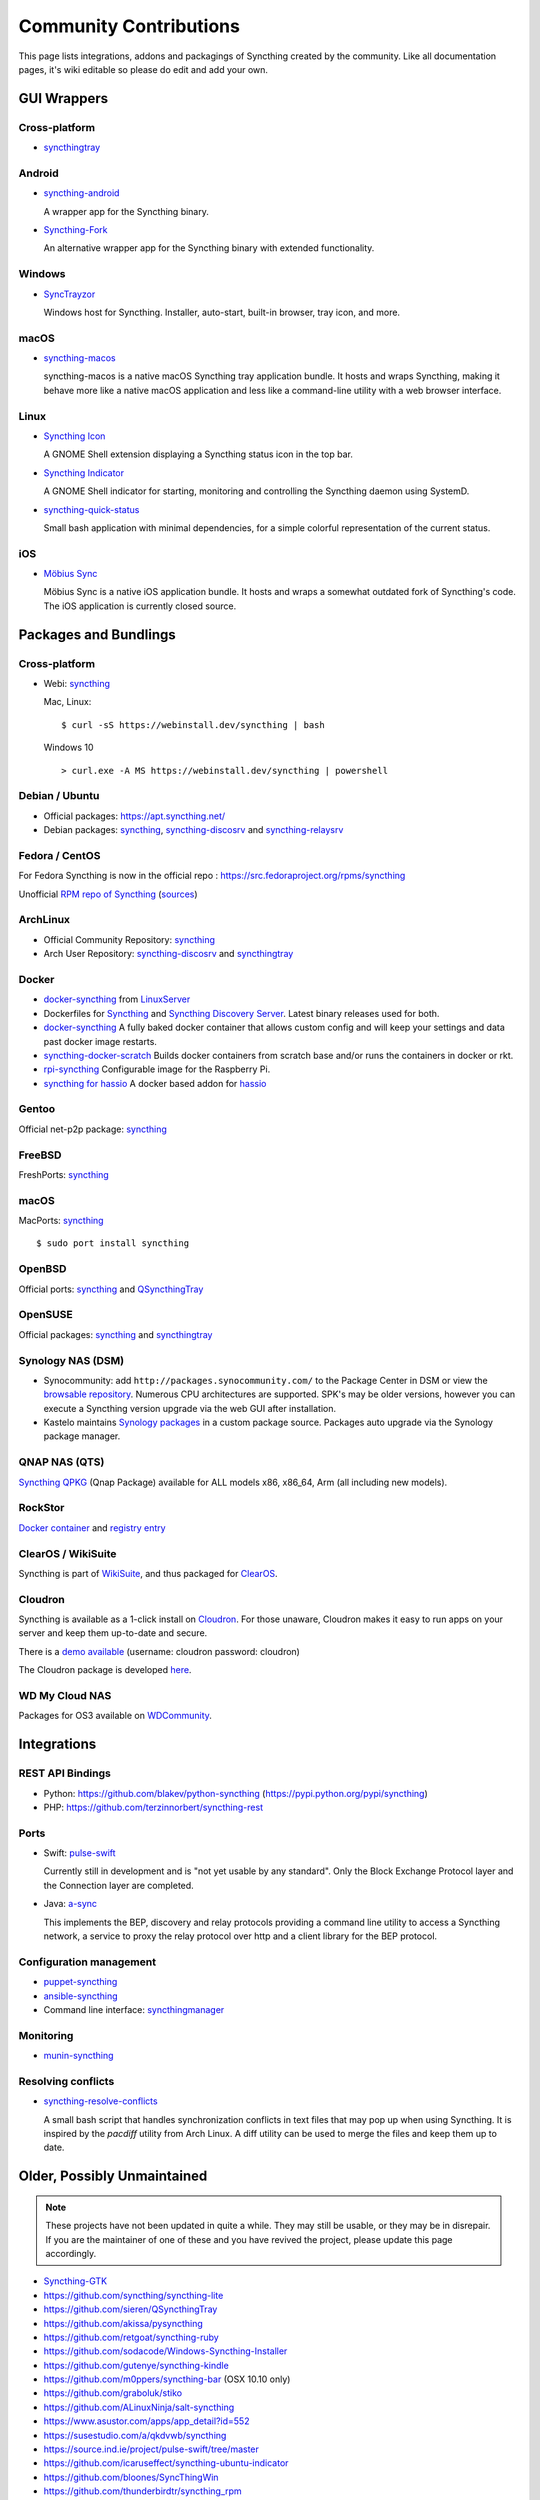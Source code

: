 .. _contributions:

Community Contributions
=======================

This page lists integrations, addons and packagings of Syncthing created by
the community. Like all documentation pages, it's wiki editable so please do
edit and add your own.

GUI Wrappers
------------

.. _contrib-all:

Cross-platform
~~~~~~~~~~~~~~

- `syncthingtray <https://github.com/Martchus/syncthingtray>`__

Android
~~~~~~~

- `syncthing-android <https://github.com/syncthing/syncthing-android>`_

  A wrapper app for the Syncthing binary.

- `Syncthing-Fork <https://github.com/catfriend1/syncthing-android>`_

  An alternative wrapper app for the Syncthing binary with extended
  functionality.

.. _contrib-windows:

Windows
~~~~~~~

- `SyncTrayzor <https://github.com/canton7/SyncTrayzor>`_

  Windows host for Syncthing.  Installer, auto-start, built-in browser, tray
  icon, and more.

macOS
~~~~~

- `syncthing-macos <https://github.com/syncthing/syncthing-macos>`_

  syncthing-macos is a native macOS Syncthing tray application bundle.
  It hosts and wraps Syncthing, making it behave more like a native macOS application and less like a command-line utility with a web browser interface.

Linux
~~~~~

- `Syncthing Icon <https://extensions.gnome.org/extension/989/syncthing-icon/>`_

  A GNOME Shell extension displaying a Syncthing status icon in the top bar.

- `Syncthing Indicator <https://extensions.gnome.org/extension/1070/syncthing-indicator/>`_

  A GNOME Shell indicator for starting, monitoring and controlling the Syncthing daemon using SystemD.

- `syncthing-quick-status <https://github.com/serl/syncthing-quick-status>`_

  Small bash application with minimal dependencies, for a simple colorful representation of the current status.

iOS
~~~

- `Möbius Sync <https://www.mobiussync.com/>`_

  Möbius Sync is a native iOS application bundle. It hosts and wraps a somewhat outdated fork of Syncthing's code. 
  The iOS application is currently closed source.
  
Packages and Bundlings
----------------------

Cross-platform
~~~~~~~~~~~~~~

- Webi: `syncthing <https://webinstall.dev/syncthing>`__

  Mac, Linux: ::

    $ curl -sS https://webinstall.dev/syncthing | bash

  Windows 10 ::

    > curl.exe -A MS https://webinstall.dev/syncthing | powershell

Debian / Ubuntu
~~~~~~~~~~~~~~~


- Official packages: https://apt.syncthing.net/

- Debian packages: `syncthing <https://packages.debian.org/search?keywords=syncthing>`__, `syncthing-discosrv <https://packages.debian.org/search?keywords=syncthing-discosrv>`__ and `syncthing-relaysrv <https://packages.debian.org/search?keywords=syncthing-relaysrv>`_


Fedora / CentOS
~~~~~~~~~~~~~~~

For Fedora Syncthing is now in the official repo : https://src.fedoraproject.org/rpms/syncthing

Unofficial `RPM repo of Syncthing <https://copr.fedorainfracloud.org/coprs/daftaupe/syncthing/>`_ (`sources <https://gitlab.com/daftaupe/syncthing-rpm>`_)

ArchLinux
~~~~~~~~~

- Official Community Repository: `syncthing <https://www.archlinux.org/packages/?name=syncthing>`__

- Arch User Repository: `syncthing-discosrv <https://aur.archlinux.org/packages/syncthing-discosrv>`__ and `syncthingtray <https://aur.archlinux.org/packages/syncthingtray>`__

Docker
~~~~~~

- `docker-syncthing <https://docs.linuxserver.io/images/docker-syncthing>`_ from `LinuxServer <https://www.linuxserver.io>`_

- Dockerfiles for `Syncthing <https://github.com/firecat53/dockerfiles/tree/master/syncthing>`_ and `Syncthing Discovery Server <https://github.com/firecat53/dockerfiles/tree/master/syncthing_discovery>`_.
  Latest binary releases used for both.

- `docker-syncthing <https://github.com/joeybaker/docker-syncthing>`_
  A fully baked docker container that allows custom config and will keep your
  settings and data past docker image restarts.

- `syncthing-docker-scratch <https://github.com/djtm/syncthing-docker-scratch>`_
  Builds docker containers from scratch base and/or runs the containers in
  docker or rkt.

- `rpi-syncthing <https://github.com/funkyfuture/docker-rpi-syncthing>`_
  Configurable image for the Raspberry Pi.

- `syncthing for hassio <https://github.com/bestlibre/hassio-addons/tree/master/syncthing>`_
  A docker based addon for `hassio <https://www.home-assistant.io/hassio/>`_

Gentoo
~~~~~~

Official net-p2p package: `syncthing <https://packages.gentoo.org/packages/net-p2p/syncthing>`__

FreeBSD
~~~~~~~

FreshPorts: `syncthing <https://www.freshports.org/net/syncthing>`__

macOS
~~~~~

MacPorts: `syncthing <https://ports.macports.org/port/syncthing/summary>`__ ::

    $ sudo port install syncthing

OpenBSD
~~~~~~~

Official ports: `syncthing <https://cvsweb.openbsd.org/cgi-bin/cvsweb/ports/net/syncthing>`__ and `QSyncthingTray <https://cvsweb.openbsd.org/cgi-bin/cvsweb/ports/net/qsyncthingtray>`__

OpenSUSE
~~~~~~~~

Official packages: `syncthing <https://software.opensuse.org/package/syncthing>`__ and `syncthingtray <https://software.opensuse.org/package/syncthingtray>`__

Synology NAS (DSM)
~~~~~~~~~~~~~~~~~~

- Synocommunity: add ``http://packages.synocommunity.com/`` to the Package
  Center in DSM or view the `browsable repository
  <https://synocommunity.com/packages>`__. Numerous CPU architectures are
  supported. SPK's may be older versions, however you can execute a Syncthing
  version upgrade via the web GUI after installation.

- Kastelo maintains `Synology packages <https://docs.kastelo.net/synology/>`__
  in a custom package source. Packages auto upgrade via the Synology package
  manager.

QNAP NAS (QTS)
~~~~~~~~~~~~~~

`Syncthing QPKG <https://qnapclub.eu/en/qpkg/692>`__ (Qnap
Package) available for ALL models x86, x86\_64, Arm (all including new models).

RockStor
~~~~~~~~

`Docker container <http://rockstor.com/docs/docker-based-rock-ons/syncthing.html>`_ and `registry entry <https://github.com/rockstor/rockon-registry/blob/master/syncthing.json>`_

ClearOS / WikiSuite
~~~~~~~~~~~~~~~~~~~~

Syncthing is part of `WikiSuite <http://wikisuite.org/>`_, and thus packaged for `ClearOS <http://wikisuite.org/How-to-install-Syncthing-on-ClearOS>`_.

Cloudron
~~~~~~~~

Syncthing is available as a 1-click install on `Cloudron <https://cloudron.io>`_. For those unaware,
Cloudron makes it easy to run apps on your server and keep them up-to-date and secure.

.. image:: https://cloudron.io/img/button.svg
   :target: https://cloudron.io/button.html?app=net.syncthing.cloudronapp2

There is a `demo available <https://my-demo.cloudron.me>`_ (username: cloudron password: cloudron)

The Cloudron package is developed `here <https://git.cloudron.io/cloudron/syncthing-app>`_.

WD My Cloud NAS
~~~~~~~~~~~~~~~

Packages for OS3 available on `WDCommunity <https://wdcommunity.com>`_.

Integrations
------------

REST API Bindings
~~~~~~~~~~~~~~~~~

- Python: https://github.com/blakev/python-syncthing (https://pypi.python.org/pypi/syncthing)
- PHP: https://github.com/terzinnorbert/syncthing-rest

Ports
~~~~~

- Swift: `pulse-swift <https://source.ind.ie/project/pulse-swift/tree/master>`_

  Currently still in development and is "not yet usable by any standard". Only the Block Exchange Protocol layer and the Connection layer are completed.

- Java: `a-sync <https://github.com/davide-imbriaco/a-sync>`_

  This implements the BEP, discovery and relay protocols providing a command
  line utility to access a Syncthing network, a service to proxy the relay
  protocol over http and a client library for the BEP protocol.

Configuration management
~~~~~~~~~~~~~~~~~~~~~~~~

- `puppet-syncthing <https://github.com/whefter/puppet-syncthing>`_
- `ansible-syncthing <https://github.com/le9i0nx/ansible-syncthing>`_
- Command line interface: `syncthingmanager <https://github.com/classicsc/syncthingmanager>`_

Monitoring
~~~~~~~~~~~~~~~~~~~~~~~~

- `munin-syncthing <https://gitlab.com/daftaupe/munin-syncthing>`_

Resolving conflicts
~~~~~~~~~~~~~~~~~~~

- `syncthing-resolve-conflicts <https://github.com/dschrempf/syncthing-resolve-conflicts>`_

  A small bash script that handles synchronization conflicts in text
  files that may pop up when using Syncthing.  It is inspired by the
  `pacdiff` utility from Arch Linux.  A diff utility can be used to
  merge the files and keep them up to date.

Older, Possibly Unmaintained
----------------------------

.. note::
   These projects have not been updated in quite a while. They may still be
   usable, or they may be in disrepair. If you are the maintainer of one of
   these and you have revived the project, please update this page
   accordingly.

- `Syncthing-GTK <https://github.com/kozec/syncthing-gtk>`_
-  https://github.com/syncthing/syncthing-lite
-  https://github.com/sieren/QSyncthingTray
-  https://github.com/akissa/pysyncthing
-  https://github.com/retgoat/syncthing-ruby
-  https://github.com/sodacode/Windows-Syncthing-Installer
-  https://github.com/gutenye/syncthing-kindle
-  https://github.com/m0ppers/syncthing-bar (OSX 10.10 only)
-  https://github.com/graboluk/stiko
-  https://github.com/ALinuxNinja/salt-syncthing
-  https://www.asustor.com/apps/app_detail?id=552
-  https://susestudio.com/a/qkdvwb/syncthing
-  https://source.ind.ie/project/pulse-swift/tree/master
-  https://github.com/icaruseffect/syncthing-ubuntu-indicator
-  https://github.com/bloones/SyncThingWin
-  https://github.com/thunderbirdtr/syncthing_rpm
-  https://github.com/dapperstout/pulse-java
-  https://github.com/cebe/pulse-php-discover
-  https://github.com/sebw/bitbar-plugins
-  https://github.com/nhojb/SyncthingBar
-  https://github.com/iss0/SyncthingTray
-  https://github.com/alex2108/syncthing-tray
